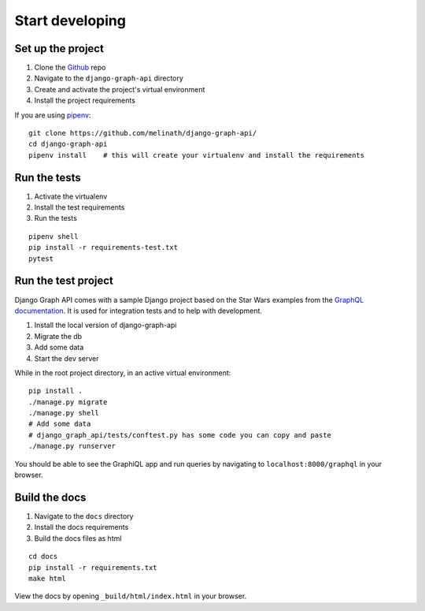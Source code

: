 
Start developing
================

Set up the project
------------------

1. Clone the Github_ repo
#. Navigate to the ``django-graph-api`` directory
#. Create and activate the project's virtual environment
#. Install the project requirements

If you are using pipenv_:
::

    git clone https://github.com/melinath/django-graph-api/
    cd django-graph-api
    pipenv install    # this will create your virtualenv and install the requirements

Run the tests
-------------

1. Activate the virtualenv
#. Install the test requirements
#. Run the tests

::

    pipenv shell
    pip install -r requirements-test.txt
    pytest

Run the test project
--------------------
Django Graph API comes with a sample Django project
based on the Star Wars examples from the `GraphQL documentation`_.
It is used for integration tests and to help with development.

1. Install the local version of django-graph-api
#. Migrate the db
#. Add some data
#. Start the dev server

While in the root project directory,
in an active virtual environment:
::

    pip install .
    ./manage.py migrate
    ./manage.py shell
    # Add some data
    # django_graph_api/tests/conftest.py has some code you can copy and paste
    ./manage.py runserver

You should be able to see the GraphiQL app and run queries
by navigating to ``localhost:8000/graphql`` in your browser.

.. _Github: https://github.com/melinath/django-graph-api/
.. _pipenv: https://github.com/kennethreitz/pipenv/
.. _GraphQL documentation: http://graphql.org/learn/

Build the docs
--------------

1. Navigate to the ``docs`` directory
#. Install the docs requirements
#. Build the docs files as html

::

    cd docs
    pip install -r requirements.txt
    make html

View the docs by opening ``_build/html/index.html`` in your browser.
